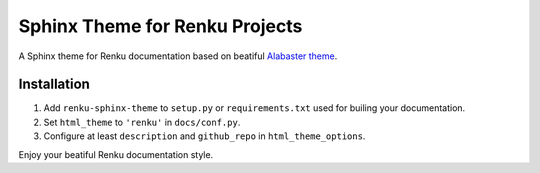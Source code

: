 ..
    Copyright 2017 Swiss Data Science Center (SDSC)
    A partnership between École Polytechnique Fédérale de Lausanne (EPFL) and
    Eidgenössische Technische Hochschule Zürich (ETHZ).

    Licensed under the Apache License, Version 2.0 (the "License");
    you may not use this file except in compliance with the License.
    You may obtain a copy of the License at

        http://www.apache.org/licenses/LICENSE-2.0

    Unless required by applicable law or agreed to in writing, software
    distributed under the License is distributed on an "AS IS" BASIS,
    WITHOUT WARRANTIES OR CONDITIONS OF ANY KIND, either express or implied.
    See the License for the specific language governing permissions and
    limitations under the License.

=================================
 Sphinx Theme for Renku Projects
=================================

.. image:: https://img.shields.io/travis/SwissDataScienceCenter/renku-sphinx-theme.svg
        :target: https://travis-ci.org/SwissDataScienceCenter/renku-sphinx-theme

.. image:: https://img.shields.io/github/tag/SwissDataScienceCenter/renku-sphinx-theme.svg
        :target: https://github.com/SwissDataScienceCenter/renku-sphinx-theme/releases

.. image:: https://img.shields.io/pypi/dm/renku-sphinx-theme.svg
        :target: https://pypi.python.org/pypi/renku-sphinx-theme

.. image:: https://img.shields.io/github/license/SwissDataScienceCenter/renku-sphinx-theme.svg
        :target: https://github.com/SwissDataScienceCenter/renku-sphinx-theme/blob/master/LICENSE

A Sphinx theme for Renku documentation based on beatiful `Alabaster theme
<http://alabaster.readthedocs.io/en/latest/>`_.

Installation
------------

1. Add ``renku-sphinx-theme`` to ``setup.py`` or ``requirements.txt`` used
   for builing your documentation.
2. Set ``html_theme`` to ``'renku'`` in ``docs/conf.py``.
3. Configure at least ``description`` and ``github_repo`` in
   ``html_theme_options``.

Enjoy your beatiful Renku documentation style.

